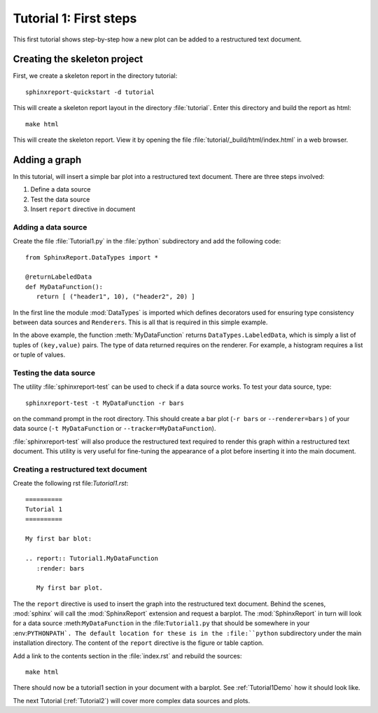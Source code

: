 .. _Tutorial1:

***********************
Tutorial 1: First steps
***********************

This first tutorial shows step-by-step how a new plot
can be added to a restructured text document.

=============================
Creating the skeleton project
=============================

First, we create a skeleton report in the directory tutorial::

   sphinxreport-quickstart -d tutorial

This will create a skeleton report layout in the directory :file:`tutorial`.
Enter this directory and build the report as html::

   make html

This will create the skeleton report. View it by opening the file 
:file:`tutorial/_build/html/index.html` in a web browser.

==============
Adding a graph
==============

In this tutorial, will insert a simple bar plot into a restructured text document.
There are three steps involved:

1. Define a data source
2. Test the data source
3. Insert ``report`` directive in document

Adding a data source
====================

Create the file :file:`Tutorial1.py` in the :file:`python` subdirectory and add 
the following code::

   from SphinxReport.DataTypes import *

   @returnLabeledData
   def MyDataFunction():
      return [ ("header1", 10), ("header2", 20) ]

In the first line the module :mod:`DataTypes` is imported which
defines decorators used for ensuring type consistency between
data sources and ``Renderers``. This is all that is required in this
simple example. 

In the above example, the function :meth:`MyDataFunction` 
returns ``DataTypes.LabeledData``, which is simply a list of tuples 
of ``(key,value)`` pairs. The type of data returned requires on the renderer. 
For example, a histogram requires a list or tuple of values. 

Testing the data source
=======================

The utility :file:`sphinxreport-test` can be used to check if a
data source works. To test your data source, type::

   sphinxreport-test -t MyDataFunction -r bars

on the command prompt in the root directory. This should create a 
bar plot (``-r bars`` or ``--renderer=bars`` ) of your data source
(``-t MyDataFunction`` or ``--tracker=MyDataFunction``).

:file:`sphinxreport-test` will also produce the restructured text
required to render this graph within a restructured text document.
This utility is very useful for fine-tuning the appearance
of a plot before inserting it into the main document.

Creating a restructured text document
=====================================

Create the following rst file:`Tutorial1.rst`::

    ==========
    Tutorial 1
    ==========

    My first bar blot:

    .. report:: Tutorial1.MyDataFunction
       :render: bars

       My first bar plot.

The the ``report`` directive is used to insert the graph into 
the restructured text document. Behind the scenes, :mod:`sphinx` will call 
the :mod:`SphinxReport` extension and request a barplot. The :mod:`SphinxReport` in 
turn will look for a data source :meth:``MyDataFunction`` in the :file:``Tutorial1.py`` 
that should be somewhere in your :env:``PYTHONPATH`. The default location for
these is in the :file:``python`` subdirectory under the main installation
directory. The content of the ``report`` directive is the figure or table caption.

Add a link to the contents section in the :file:`index.rst` and rebuild the sources::

    make html

There should now be a tutorial1 section in your document 
with a barplot. See :ref:`Tutorial1Demo` how it should look
like.

The next Tutorial (:ref:`Tutorial2`) will cover more complex
data sources and plots.














